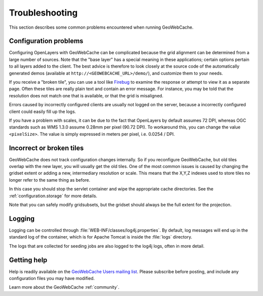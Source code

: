 .. _troubleshooting:

Troubleshooting
===============

This section describes some common problems encountered when running GeoWebCache.

Configuration problems
----------------------

Configuring OpenLayers with GeoWebCache can be complicated because the grid alignment can be determined from a large number of sources. Note that the "base layer" has a special meaning in these applications; certain options pertain to all layers added to the client. The best advice is therefore to look closely at the source code of the automatically generated demos (available at ``http://<GEOWEBCACHE_URL>/demo/``), and customize them to your needs.

If you receive a "broken tile", you can use a tool like `Firebug <http://getfirebug.com>`_ to examine the response or attempt to view it as a separate page. Often these tiles are really plain text and contain an error message. For instance, you may be told that the resolution does not match one that is available, or that the grid is misaligned.

Errors caused by incorrectly configured clients are usually not logged on the server, because a incorrectly configured client could easily fill up the logs.

If you have a problem with scales, it can be due to the fact that OpenLayers by default assumes 72 DPI, whereas OGC standards such as WMS 1.3.0 assume 0.28mm per pixel (90.72 DPI). To workaround this, you can change the value ``<pixelSize>``.  The value is simply expressed in meters per pixel, i.e.  0.0254 / DPI.

Incorrect or broken tiles
-------------------------

GeoWebCache does not track configuration changes internally. So if you reconfigure GeoWebCache, but old tiles overlap with the new layer, you will usually get the old tiles. One of the most common issues is caused by changing the gridset extent or adding a new, intermediary resolution or scale. This means that the X,Y,Z indexes used to store tiles no longer refer to the same thing as before.

In this case you should stop the servlet container and wipe the appropriate cache directories. See the :ref:`configuration.storage` for more details.

Note that you can safely modify gridsubsets, but the gridset should always be the full extent for the projection.


Logging
-------

Logging can be controlled through :file:`WEB-INF/classes/log4j.properties`. By default, log messages will end up in the standard log of the container, which is for Apache Tomcat is inside the :file:`logs` directory.

The logs that are collected for seeding jobs are also logged to the log4j logs, often in more detail.

Getting help
------------

Help is readily available on the `GeoWebCache Users mailing list <https://lists.sourceforge.net/lists/listinfo/geowebcache-users>`_.  Please subscribe before posting, and include any configuration files you may have modified.

Learn more about the GeoWebCache :ref:`community`.
